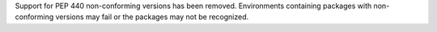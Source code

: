 Support for PEP 440 non-conforming versions has been removed. Environments containing packages with non-conforming versions may fail or the packages may not be recognized.
